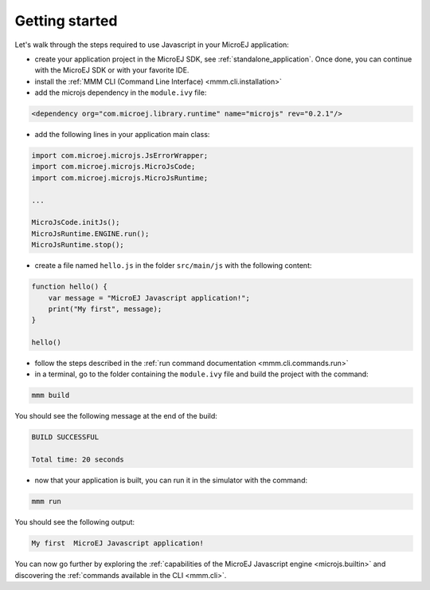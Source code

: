 ..
.. ReStructuredText
..
.. Copyright 2020 MicroEJ Corp. All rights reserved.
.. MicroEJ Corp. PROPRIETARY/CONFIDENTIAL. Use is subject to license terms.
..

===============
Getting started
===============

Let's walk through the steps required to use Javascript in your MicroEJ application:

- create your application project in the MicroEJ SDK, see :ref:`standalone_application`. 
  Once done, you can continue with the MicroEJ SDK or with your favorite IDE.
- install the :ref:`MMM CLI (Command Line Interface) <mmm.cli.installation>`
- add the microjs dependency in the ``module.ivy`` file:

.. code:: xml

    <dependency org="com.microej.library.runtime" name="microjs" rev="0.2.1"/>

- add the following lines in your application main class:

.. code:: java

    import com.microej.microjs.JsErrorWrapper;
    import com.microej.microjs.MicroJsCode;
    import com.microej.microjs.MicroJsRuntime;

    ...

    MicroJsCode.initJs();
    MicroJsRuntime.ENGINE.run();
    MicroJsRuntime.stop();

- create a file named ``hello.js`` in the folder ``src/main/js`` with the following content:

.. code:: javascript

    function hello() {
        var message = "MicroEJ Javascript application!";
        print("My first", message);
    }

    hello()

- follow the steps described in the :ref:`run command documentation <mmm.cli.commands.run>`
- in a terminal, go to the folder containing the ``module.ivy`` file and build the project with the command:

.. code:: shell

    mmm build

You should see the following message at the end of the build:

.. code:: shell

    BUILD SUCCESSFUL

    Total time: 20 seconds

- now that your application is built, you can run it in the simulator with the command:

.. code:: shell

    mmm run

You should see the following output:

.. code:: shell

    My first  MicroEJ Javascript application!

You can now go further by exploring the :ref:`capabilities of the MicroEJ Javascript engine <microjs.builtin>` and discovering the :ref:`commands available in the CLI <mmm.cli>`.
